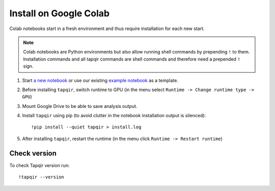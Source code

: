 Install on Google Colab
=======================

Colab notebooks start in a fresh environment and thus require installation for each new
start.

.. note:: Colab notebooks are Python environments but also allow running shell
   commands by prepending ``!`` to them. Installation commands and all tapqir commands
   are shell commands and therefore need a prepended ``!`` sign.

1. Start `a new notebook`_ or use our existing `example notebook`_ as a template.

2. Before installing ``tapqir``, switch runtime to GPU (in the menu select ``Runtime ->
   Change runtime type -> GPU``)

3. Mount Google Drive to be able to save analysis output.

4. Install ``tapqir`` using pip (to avoid clutter in the notebook installation
   output is silenced)::

    !pip install --quiet tapqir > install.log

5. After installing ``tapqir``, restart the runtime (in the menu click ``Runtime -> Restart runtime``)

Check version
-------------

To check Tapqir version run::

   !tapqir --version

.. _a new notebook: https://colab.research.google.com/?utm_source=scs-index 
.. _example notebook: https://colab.research.google.com/github/gelles-brandeis/tapqir/blob/latest/notebooks/part_ii_colab.ipynb
